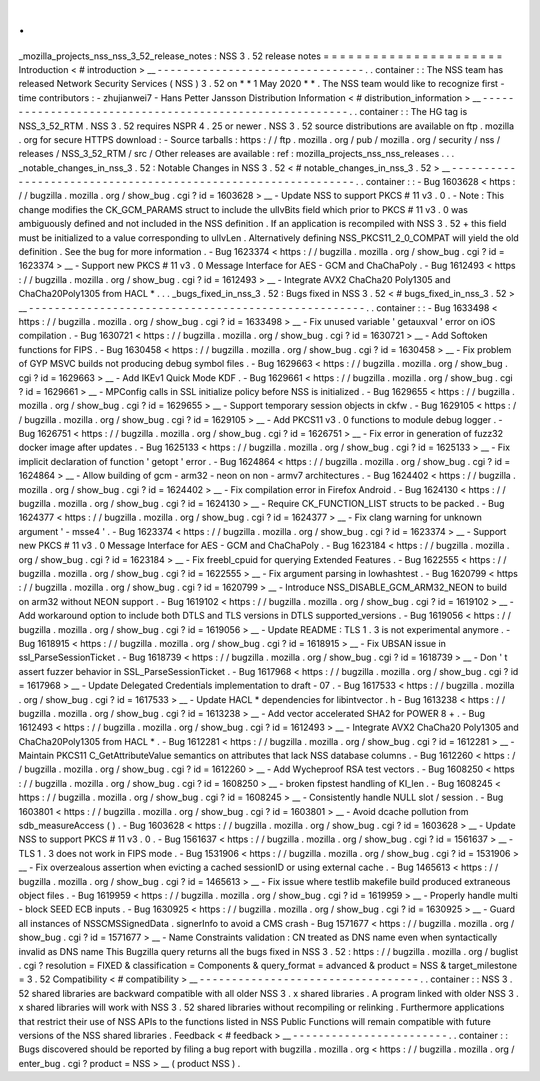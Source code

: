 .
.
_mozilla_projects_nss_nss_3_52_release_notes
:
NSS
3
.
52
release
notes
=
=
=
=
=
=
=
=
=
=
=
=
=
=
=
=
=
=
=
=
=
=
Introduction
<
#
introduction
>
__
-
-
-
-
-
-
-
-
-
-
-
-
-
-
-
-
-
-
-
-
-
-
-
-
-
-
-
-
-
-
-
-
.
.
container
:
:
The
NSS
team
has
released
Network
Security
Services
(
NSS
)
3
.
52
on
*
*
1
May
2020
*
*
.
The
NSS
team
would
like
to
recognize
first
-
time
contributors
:
-
zhujianwei7
-
Hans
Petter
Jansson
Distribution
Information
<
#
distribution_information
>
__
-
-
-
-
-
-
-
-
-
-
-
-
-
-
-
-
-
-
-
-
-
-
-
-
-
-
-
-
-
-
-
-
-
-
-
-
-
-
-
-
-
-
-
-
-
-
-
-
-
-
-
-
-
-
-
-
.
.
container
:
:
The
HG
tag
is
NSS_3_52_RTM
.
NSS
3
.
52
requires
NSPR
4
.
25
or
newer
.
NSS
3
.
52
source
distributions
are
available
on
ftp
.
mozilla
.
org
for
secure
HTTPS
download
:
-
Source
tarballs
:
https
:
/
/
ftp
.
mozilla
.
org
/
pub
/
mozilla
.
org
/
security
/
nss
/
releases
/
NSS_3_52_RTM
/
src
/
Other
releases
are
available
:
ref
:
mozilla_projects_nss_nss_releases
.
.
.
_notable_changes_in_nss_3
.
52
:
Notable
Changes
in
NSS
3
.
52
<
#
notable_changes_in_nss_3
.
52
>
__
-
-
-
-
-
-
-
-
-
-
-
-
-
-
-
-
-
-
-
-
-
-
-
-
-
-
-
-
-
-
-
-
-
-
-
-
-
-
-
-
-
-
-
-
-
-
-
-
-
-
-
-
-
-
-
-
-
-
-
-
-
-
.
.
container
:
:
-
Bug
1603628
<
https
:
/
/
bugzilla
.
mozilla
.
org
/
show_bug
.
cgi
?
id
=
1603628
>
__
-
Update
NSS
to
support
PKCS
#
11
v3
.
0
.
-
Note
:
This
change
modifies
the
CK_GCM_PARAMS
struct
to
include
the
ulIvBits
field
which
prior
to
PKCS
#
11
v3
.
0
was
ambiguously
defined
and
not
included
in
the
NSS
definition
.
If
an
application
is
recompiled
with
NSS
3
.
52
+
this
field
must
be
initialized
to
a
value
corresponding
to
ulIvLen
.
Alternatively
defining
NSS_PKCS11_2_0_COMPAT
will
yield
the
old
definition
.
See
the
bug
for
more
information
.
-
Bug
1623374
<
https
:
/
/
bugzilla
.
mozilla
.
org
/
show_bug
.
cgi
?
id
=
1623374
>
__
-
Support
new
PKCS
#
11
v3
.
0
Message
Interface
for
AES
-
GCM
and
ChaChaPoly
.
-
Bug
1612493
<
https
:
/
/
bugzilla
.
mozilla
.
org
/
show_bug
.
cgi
?
id
=
1612493
>
__
-
Integrate
AVX2
ChaCha20
Poly1305
and
ChaCha20Poly1305
from
HACL
*
.
.
.
_bugs_fixed_in_nss_3
.
52
:
Bugs
fixed
in
NSS
3
.
52
<
#
bugs_fixed_in_nss_3
.
52
>
__
-
-
-
-
-
-
-
-
-
-
-
-
-
-
-
-
-
-
-
-
-
-
-
-
-
-
-
-
-
-
-
-
-
-
-
-
-
-
-
-
-
-
-
-
-
-
-
-
-
-
-
-
.
.
container
:
:
-
Bug
1633498
<
https
:
/
/
bugzilla
.
mozilla
.
org
/
show_bug
.
cgi
?
id
=
1633498
>
__
-
Fix
unused
variable
'
getauxval
'
error
on
iOS
compilation
.
-
Bug
1630721
<
https
:
/
/
bugzilla
.
mozilla
.
org
/
show_bug
.
cgi
?
id
=
1630721
>
__
-
Add
Softoken
functions
for
FIPS
.
-
Bug
1630458
<
https
:
/
/
bugzilla
.
mozilla
.
org
/
show_bug
.
cgi
?
id
=
1630458
>
__
-
Fix
problem
of
GYP
MSVC
builds
not
producing
debug
symbol
files
.
-
Bug
1629663
<
https
:
/
/
bugzilla
.
mozilla
.
org
/
show_bug
.
cgi
?
id
=
1629663
>
__
-
Add
IKEv1
Quick
Mode
KDF
.
-
Bug
1629661
<
https
:
/
/
bugzilla
.
mozilla
.
org
/
show_bug
.
cgi
?
id
=
1629661
>
__
-
MPConfig
calls
in
SSL
initialize
policy
before
NSS
is
initialized
.
-
Bug
1629655
<
https
:
/
/
bugzilla
.
mozilla
.
org
/
show_bug
.
cgi
?
id
=
1629655
>
__
-
Support
temporary
session
objects
in
ckfw
.
-
Bug
1629105
<
https
:
/
/
bugzilla
.
mozilla
.
org
/
show_bug
.
cgi
?
id
=
1629105
>
__
-
Add
PKCS11
v3
.
0
functions
to
module
debug
logger
.
-
Bug
1626751
<
https
:
/
/
bugzilla
.
mozilla
.
org
/
show_bug
.
cgi
?
id
=
1626751
>
__
-
Fix
error
in
generation
of
fuzz32
docker
image
after
updates
.
-
Bug
1625133
<
https
:
/
/
bugzilla
.
mozilla
.
org
/
show_bug
.
cgi
?
id
=
1625133
>
__
-
Fix
implicit
declaration
of
function
'
getopt
'
error
.
-
Bug
1624864
<
https
:
/
/
bugzilla
.
mozilla
.
org
/
show_bug
.
cgi
?
id
=
1624864
>
__
-
Allow
building
of
gcm
-
arm32
-
neon
on
non
-
armv7
architectures
.
-
Bug
1624402
<
https
:
/
/
bugzilla
.
mozilla
.
org
/
show_bug
.
cgi
?
id
=
1624402
>
__
-
Fix
compilation
error
in
Firefox
Android
.
-
Bug
1624130
<
https
:
/
/
bugzilla
.
mozilla
.
org
/
show_bug
.
cgi
?
id
=
1624130
>
__
-
Require
CK_FUNCTION_LIST
structs
to
be
packed
.
-
Bug
1624377
<
https
:
/
/
bugzilla
.
mozilla
.
org
/
show_bug
.
cgi
?
id
=
1624377
>
__
-
Fix
clang
warning
for
unknown
argument
'
-
msse4
'
.
-
Bug
1623374
<
https
:
/
/
bugzilla
.
mozilla
.
org
/
show_bug
.
cgi
?
id
=
1623374
>
__
-
Support
new
PKCS
#
11
v3
.
0
Message
Interface
for
AES
-
GCM
and
ChaChaPoly
.
-
Bug
1623184
<
https
:
/
/
bugzilla
.
mozilla
.
org
/
show_bug
.
cgi
?
id
=
1623184
>
__
-
Fix
freebl_cpuid
for
querying
Extended
Features
.
-
Bug
1622555
<
https
:
/
/
bugzilla
.
mozilla
.
org
/
show_bug
.
cgi
?
id
=
1622555
>
__
-
Fix
argument
parsing
in
lowhashtest
.
-
Bug
1620799
<
https
:
/
/
bugzilla
.
mozilla
.
org
/
show_bug
.
cgi
?
id
=
1620799
>
__
-
Introduce
NSS_DISABLE_GCM_ARM32_NEON
to
build
on
arm32
without
NEON
support
.
-
Bug
1619102
<
https
:
/
/
bugzilla
.
mozilla
.
org
/
show_bug
.
cgi
?
id
=
1619102
>
__
-
Add
workaround
option
to
include
both
DTLS
and
TLS
versions
in
DTLS
supported_versions
.
-
Bug
1619056
<
https
:
/
/
bugzilla
.
mozilla
.
org
/
show_bug
.
cgi
?
id
=
1619056
>
__
-
Update
README
:
TLS
1
.
3
is
not
experimental
anymore
.
-
Bug
1618915
<
https
:
/
/
bugzilla
.
mozilla
.
org
/
show_bug
.
cgi
?
id
=
1618915
>
__
-
Fix
UBSAN
issue
in
ssl_ParseSessionTicket
.
-
Bug
1618739
<
https
:
/
/
bugzilla
.
mozilla
.
org
/
show_bug
.
cgi
?
id
=
1618739
>
__
-
Don
'
t
assert
fuzzer
behavior
in
SSL_ParseSessionTicket
.
-
Bug
1617968
<
https
:
/
/
bugzilla
.
mozilla
.
org
/
show_bug
.
cgi
?
id
=
1617968
>
__
-
Update
Delegated
Credentials
implementation
to
draft
-
07
.
-
Bug
1617533
<
https
:
/
/
bugzilla
.
mozilla
.
org
/
show_bug
.
cgi
?
id
=
1617533
>
__
-
Update
HACL
\
*
dependencies
for
libintvector
.
h
-
Bug
1613238
<
https
:
/
/
bugzilla
.
mozilla
.
org
/
show_bug
.
cgi
?
id
=
1613238
>
__
-
Add
vector
accelerated
SHA2
for
POWER
8
+
.
-
Bug
1612493
<
https
:
/
/
bugzilla
.
mozilla
.
org
/
show_bug
.
cgi
?
id
=
1612493
>
__
-
Integrate
AVX2
ChaCha20
Poly1305
and
ChaCha20Poly1305
from
HACL
*
.
-
Bug
1612281
<
https
:
/
/
bugzilla
.
mozilla
.
org
/
show_bug
.
cgi
?
id
=
1612281
>
__
-
Maintain
PKCS11
C_GetAttributeValue
semantics
on
attributes
that
lack
NSS
database
columns
.
-
Bug
1612260
<
https
:
/
/
bugzilla
.
mozilla
.
org
/
show_bug
.
cgi
?
id
=
1612260
>
__
-
Add
Wycheproof
RSA
test
vectors
.
-
Bug
1608250
<
https
:
/
/
bugzilla
.
mozilla
.
org
/
show_bug
.
cgi
?
id
=
1608250
>
__
-
broken
fipstest
handling
of
KI_len
.
-
Bug
1608245
<
https
:
/
/
bugzilla
.
mozilla
.
org
/
show_bug
.
cgi
?
id
=
1608245
>
__
-
Consistently
handle
NULL
slot
/
session
.
-
Bug
1603801
<
https
:
/
/
bugzilla
.
mozilla
.
org
/
show_bug
.
cgi
?
id
=
1603801
>
__
-
Avoid
dcache
pollution
from
sdb_measureAccess
(
)
.
-
Bug
1603628
<
https
:
/
/
bugzilla
.
mozilla
.
org
/
show_bug
.
cgi
?
id
=
1603628
>
__
-
Update
NSS
to
support
PKCS
#
11
v3
.
0
.
-
Bug
1561637
<
https
:
/
/
bugzilla
.
mozilla
.
org
/
show_bug
.
cgi
?
id
=
1561637
>
__
-
TLS
1
.
3
does
not
work
in
FIPS
mode
.
-
Bug
1531906
<
https
:
/
/
bugzilla
.
mozilla
.
org
/
show_bug
.
cgi
?
id
=
1531906
>
__
-
Fix
overzealous
assertion
when
evicting
a
cached
sessionID
or
using
external
cache
.
-
Bug
1465613
<
https
:
/
/
bugzilla
.
mozilla
.
org
/
show_bug
.
cgi
?
id
=
1465613
>
__
-
Fix
issue
where
testlib
makefile
build
produced
extraneous
object
files
.
-
Bug
1619959
<
https
:
/
/
bugzilla
.
mozilla
.
org
/
show_bug
.
cgi
?
id
=
1619959
>
__
-
Properly
handle
multi
-
block
SEED
ECB
inputs
.
-
Bug
1630925
<
https
:
/
/
bugzilla
.
mozilla
.
org
/
show_bug
.
cgi
?
id
=
1630925
>
__
-
Guard
all
instances
of
NSSCMSSignedData
.
signerInfo
to
avoid
a
CMS
crash
-
Bug
1571677
<
https
:
/
/
bugzilla
.
mozilla
.
org
/
show_bug
.
cgi
?
id
=
1571677
>
__
-
Name
Constraints
validation
:
CN
treated
as
DNS
name
even
when
syntactically
invalid
as
DNS
name
This
Bugzilla
query
returns
all
the
bugs
fixed
in
NSS
3
.
52
:
https
:
/
/
bugzilla
.
mozilla
.
org
/
buglist
.
cgi
?
resolution
=
FIXED
&
classification
=
Components
&
query_format
=
advanced
&
product
=
NSS
&
target_milestone
=
3
.
52
Compatibility
<
#
compatibility
>
__
-
-
-
-
-
-
-
-
-
-
-
-
-
-
-
-
-
-
-
-
-
-
-
-
-
-
-
-
-
-
-
-
-
-
.
.
container
:
:
NSS
3
.
52
shared
libraries
are
backward
compatible
with
all
older
NSS
3
.
x
shared
libraries
.
A
program
linked
with
older
NSS
3
.
x
shared
libraries
will
work
with
NSS
3
.
52
shared
libraries
without
recompiling
or
relinking
.
Furthermore
applications
that
restrict
their
use
of
NSS
APIs
to
the
functions
listed
in
NSS
Public
Functions
will
remain
compatible
with
future
versions
of
the
NSS
shared
libraries
.
Feedback
<
#
feedback
>
__
-
-
-
-
-
-
-
-
-
-
-
-
-
-
-
-
-
-
-
-
-
-
-
-
.
.
container
:
:
Bugs
discovered
should
be
reported
by
filing
a
bug
report
with
bugzilla
.
mozilla
.
org
<
https
:
/
/
bugzilla
.
mozilla
.
org
/
enter_bug
.
cgi
?
product
=
NSS
>
__
(
product
NSS
)
.
